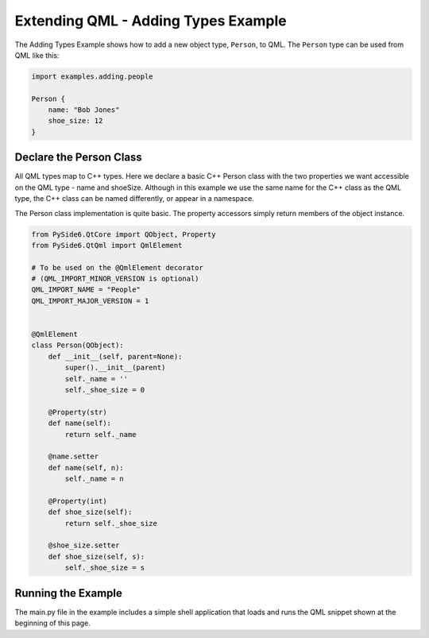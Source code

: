 .. _qml-adding-types-example:

Extending QML - Adding Types Example
====================================

The Adding Types Example shows how to add a new object type, ``Person``, to QML.
The ``Person`` type can be used from QML like this:

.. code-block:: javascript

    import examples.adding.people

    Person {
        name: "Bob Jones"
        shoe_size: 12
    }

Declare the Person Class
------------------------

All QML types map to C++ types. Here we declare a basic C++ Person class
with the two properties we want accessible on the QML type - name and shoeSize.
Although in this example we use the same name for the C++ class as the QML
type, the C++ class can be named differently, or appear in a namespace.

The Person class implementation is quite basic. The property accessors simply
return members of the object instance.

.. code-block:: python

    from PySide6.QtCore import QObject, Property
    from PySide6.QtQml import QmlElement

    # To be used on the @QmlElement decorator
    # (QML_IMPORT_MINOR_VERSION is optional)
    QML_IMPORT_NAME = "People"
    QML_IMPORT_MAJOR_VERSION = 1


    @QmlElement
    class Person(QObject):
        def __init__(self, parent=None):
            super().__init__(parent)
            self._name = ''
            self._shoe_size = 0

        @Property(str)
        def name(self):
            return self._name

        @name.setter
        def name(self, n):
            self._name = n

        @Property(int)
        def shoe_size(self):
            return self._shoe_size

        @shoe_size.setter
        def shoe_size(self, s):
            self._shoe_size = s

Running the Example
-------------------

The main.py file in the example includes a simple shell application that
loads and runs the QML snippet shown at the beginning of this page.
